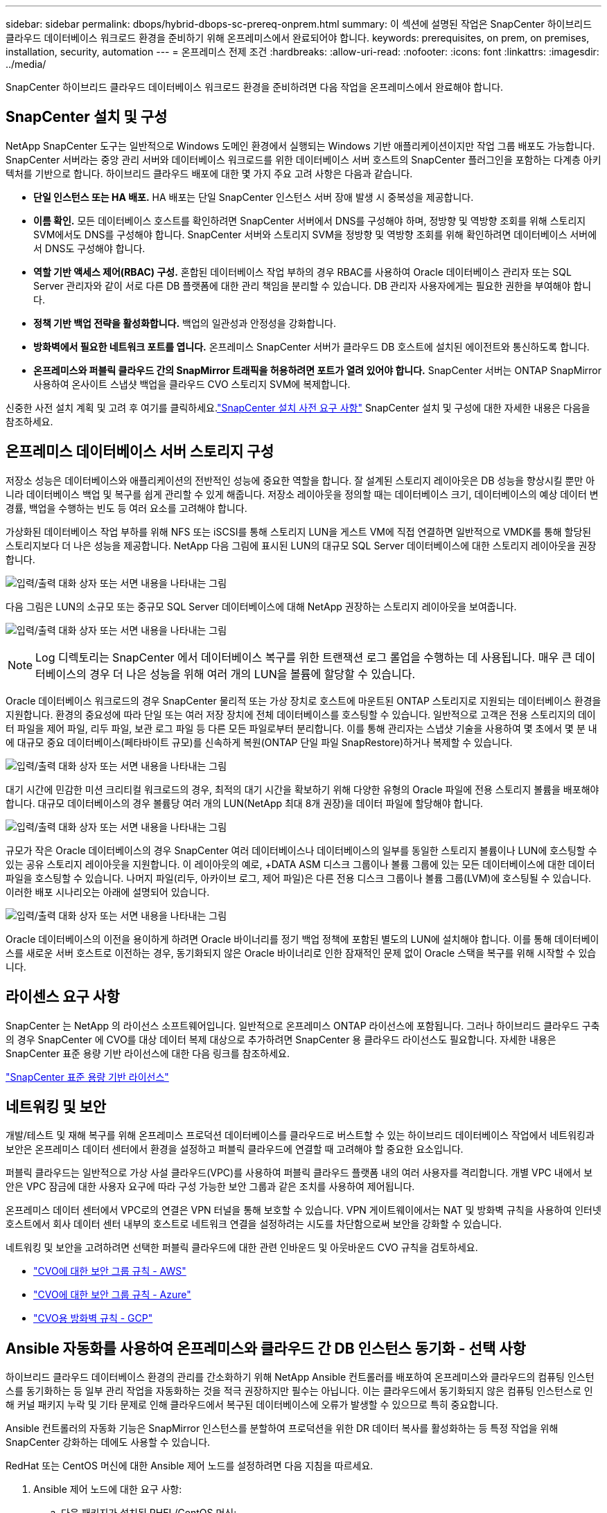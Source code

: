 ---
sidebar: sidebar 
permalink: dbops/hybrid-dbops-sc-prereq-onprem.html 
summary: 이 섹션에 설명된 작업은 SnapCenter 하이브리드 클라우드 데이터베이스 워크로드 환경을 준비하기 위해 온프레미스에서 완료되어야 합니다. 
keywords: prerequisites, on prem, on premises, installation, security, automation 
---
= 온프레미스 전제 조건
:hardbreaks:
:allow-uri-read: 
:nofooter: 
:icons: font
:linkattrs: 
:imagesdir: ../media/


[role="lead"]
SnapCenter 하이브리드 클라우드 데이터베이스 워크로드 환경을 준비하려면 다음 작업을 온프레미스에서 완료해야 합니다.



== SnapCenter 설치 및 구성

NetApp SnapCenter 도구는 일반적으로 Windows 도메인 환경에서 실행되는 Windows 기반 애플리케이션이지만 작업 그룹 배포도 가능합니다.  SnapCenter 서버라는 중앙 관리 서버와 데이터베이스 워크로드를 위한 데이터베이스 서버 호스트의 SnapCenter 플러그인을 포함하는 다계층 아키텍처를 기반으로 합니다.  하이브리드 클라우드 배포에 대한 몇 가지 주요 고려 사항은 다음과 같습니다.

* *단일 인스턴스 또는 HA 배포.*  HA 배포는 단일 SnapCenter 인스턴스 서버 장애 발생 시 중복성을 제공합니다.
* *이름 확인.*  모든 데이터베이스 호스트를 확인하려면 SnapCenter 서버에서 DNS를 구성해야 하며, 정방향 및 역방향 조회를 위해 스토리지 SVM에서도 DNS를 구성해야 합니다.  SnapCenter 서버와 스토리지 SVM을 정방향 및 역방향 조회를 위해 확인하려면 데이터베이스 서버에서 DNS도 구성해야 합니다.
* *역할 기반 액세스 제어(RBAC) 구성.*  혼합된 데이터베이스 작업 부하의 경우 RBAC를 사용하여 Oracle 데이터베이스 관리자 또는 SQL Server 관리자와 같이 서로 다른 DB 플랫폼에 대한 관리 책임을 분리할 수 있습니다.  DB 관리자 사용자에게는 필요한 권한을 부여해야 합니다.
* *정책 기반 백업 전략을 활성화합니다.*  백업의 일관성과 안정성을 강화합니다.
* *방화벽에서 필요한 네트워크 포트를 엽니다.*  온프레미스 SnapCenter 서버가 클라우드 DB 호스트에 설치된 에이전트와 통신하도록 합니다.
* *온프레미스와 퍼블릭 클라우드 간의 SnapMirror 트래픽을 허용하려면 포트가 열려 있어야 합니다.*  SnapCenter 서버는 ONTAP SnapMirror 사용하여 온사이트 스냅샷 백업을 클라우드 CVO 스토리지 SVM에 복제합니다.


신중한 사전 설치 계획 및 고려 후 여기를 클릭하세요.link:https://docs.netapp.com/us-en/snapcenter/install/requirements-to-install-snapcenter-server.html["SnapCenter 설치 사전 요구 사항"^] SnapCenter 설치 및 구성에 대한 자세한 내용은 다음을 참조하세요.



== 온프레미스 데이터베이스 서버 스토리지 구성

저장소 성능은 데이터베이스와 애플리케이션의 전반적인 성능에 중요한 역할을 합니다.  잘 설계된 스토리지 레이아웃은 DB 성능을 향상시킬 뿐만 아니라 데이터베이스 백업 및 복구를 쉽게 관리할 수 있게 해줍니다.  저장소 레이아웃을 정의할 때는 데이터베이스 크기, 데이터베이스의 예상 데이터 변경률, 백업을 수행하는 빈도 등 여러 요소를 고려해야 합니다.

가상화된 데이터베이스 작업 부하를 위해 NFS 또는 iSCSI를 통해 스토리지 LUN을 게스트 VM에 직접 연결하면 일반적으로 VMDK를 통해 할당된 스토리지보다 더 나은 성능을 제공합니다.  NetApp 다음 그림에 표시된 LUN의 대규모 SQL Server 데이터베이스에 대한 스토리지 레이아웃을 권장합니다.

image:storage-layout-sqlsvr-large.png["입력/출력 대화 상자 또는 서면 내용을 나타내는 그림"]

다음 그림은 LUN의 소규모 또는 중규모 SQL Server 데이터베이스에 대해 NetApp 권장하는 스토리지 레이아웃을 보여줍니다.

image:storage-layout-sqlsvr-smallmedium.png["입력/출력 대화 상자 또는 서면 내용을 나타내는 그림"]


NOTE: Log 디렉토리는 SnapCenter 에서 데이터베이스 복구를 위한 트랜잭션 로그 롤업을 수행하는 데 사용됩니다.  매우 큰 데이터베이스의 경우 더 나은 성능을 위해 여러 개의 LUN을 볼륨에 할당할 수 있습니다.

Oracle 데이터베이스 워크로드의 경우 SnapCenter 물리적 또는 가상 장치로 호스트에 마운트된 ONTAP 스토리지로 지원되는 데이터베이스 환경을 지원합니다.  환경의 중요성에 따라 단일 또는 여러 저장 장치에 전체 데이터베이스를 호스팅할 수 있습니다.  일반적으로 고객은 전용 스토리지의 데이터 파일을 제어 파일, 리두 파일, 보관 로그 파일 등 다른 모든 파일로부터 분리합니다.  이를 통해 관리자는 스냅샷 기술을 사용하여 몇 초에서 몇 분 내에 대규모 중요 데이터베이스(페타바이트 규모)를 신속하게 복원(ONTAP 단일 파일 SnapRestore)하거나 복제할 수 있습니다.

image:storage-layout-oracle-typical.png["입력/출력 대화 상자 또는 서면 내용을 나타내는 그림"]

대기 시간에 민감한 미션 크리티컬 워크로드의 경우, 최적의 대기 시간을 확보하기 위해 다양한 유형의 Oracle 파일에 전용 스토리지 볼륨을 배포해야 합니다.  대규모 데이터베이스의 경우 볼륨당 여러 개의 LUN(NetApp 최대 8개 권장)을 데이터 파일에 할당해야 합니다.

image:storage-layout-oracle-dedicated.png["입력/출력 대화 상자 또는 서면 내용을 나타내는 그림"]

규모가 작은 Oracle 데이터베이스의 경우 SnapCenter 여러 데이터베이스나 데이터베이스의 일부를 동일한 스토리지 볼륨이나 LUN에 호스팅할 수 있는 공유 스토리지 레이아웃을 지원합니다.  이 레이아웃의 예로, +DATA ASM 디스크 그룹이나 볼륨 그룹에 있는 모든 데이터베이스에 대한 데이터 파일을 호스팅할 수 있습니다.  나머지 파일(리두, 아카이브 로그, 제어 파일)은 다른 전용 디스크 그룹이나 볼륨 그룹(LVM)에 호스팅될 수 있습니다.  이러한 배포 시나리오는 아래에 설명되어 있습니다.

image:storage-layout-oracle-shared.png["입력/출력 대화 상자 또는 서면 내용을 나타내는 그림"]

Oracle 데이터베이스의 이전을 용이하게 하려면 Oracle 바이너리를 정기 백업 정책에 포함된 별도의 LUN에 설치해야 합니다.  이를 통해 데이터베이스를 새로운 서버 호스트로 이전하는 경우, 동기화되지 않은 Oracle 바이너리로 인한 잠재적인 문제 없이 Oracle 스택을 복구를 위해 시작할 수 있습니다.



== 라이센스 요구 사항

SnapCenter 는 NetApp 의 라이선스 소프트웨어입니다.  일반적으로 온프레미스 ONTAP 라이선스에 포함됩니다.  그러나 하이브리드 클라우드 구축의 경우 SnapCenter 에 CVO를 대상 데이터 복제 대상으로 추가하려면 SnapCenter 용 클라우드 라이선스도 필요합니다.  자세한 내용은 SnapCenter 표준 용량 기반 라이선스에 대한 다음 링크를 참조하세요.

link:https://docs.netapp.com/us-en/snapcenter/install/concept_snapcenter_standard_controller_based_licenses.html["SnapCenter 표준 용량 기반 라이선스"^]



== 네트워킹 및 보안

개발/테스트 및 재해 복구를 위해 온프레미스 프로덕션 데이터베이스를 클라우드로 버스트할 수 있는 하이브리드 데이터베이스 작업에서 네트워킹과 보안은 온프레미스 데이터 센터에서 환경을 설정하고 퍼블릭 클라우드에 연결할 때 고려해야 할 중요한 요소입니다.

퍼블릭 클라우드는 일반적으로 가상 사설 클라우드(VPC)를 사용하여 퍼블릭 클라우드 플랫폼 내의 여러 사용자를 격리합니다.  개별 VPC 내에서 보안은 VPC 잠금에 대한 사용자 요구에 따라 구성 가능한 보안 그룹과 같은 조치를 사용하여 제어됩니다.

온프레미스 데이터 센터에서 VPC로의 연결은 VPN 터널을 통해 보호할 수 있습니다.  VPN 게이트웨이에서는 NAT 및 방화벽 규칙을 사용하여 인터넷 호스트에서 회사 데이터 센터 내부의 호스트로 네트워크 연결을 설정하려는 시도를 차단함으로써 보안을 강화할 수 있습니다.

네트워킹 및 보안을 고려하려면 선택한 퍼블릭 클라우드에 대한 관련 인바운드 및 아웃바운드 CVO 규칙을 검토하세요.

* link:https://docs.netapp.com/us-en/occm/reference_security_groups.html#inbound-rules["CVO에 대한 보안 그룹 규칙 - AWS"]
* link:https://docs.netapp.com/us-en/occm/reference_networking_azure.html#outbound-internet-access["CVO에 대한 보안 그룹 규칙 - Azure"]
* link:https://docs.netapp.com/us-en/occm/reference_networking_gcp.html#outbound-internet-access["CVO용 방화벽 규칙 - GCP"]




== Ansible 자동화를 사용하여 온프레미스와 클라우드 간 DB 인스턴스 동기화 - 선택 사항

하이브리드 클라우드 데이터베이스 환경의 관리를 간소화하기 위해 NetApp Ansible 컨트롤러를 배포하여 온프레미스와 클라우드의 컴퓨팅 인스턴스를 동기화하는 등 일부 관리 작업을 자동화하는 것을 적극 권장하지만 필수는 아닙니다.  이는 클라우드에서 동기화되지 않은 컴퓨팅 인스턴스로 인해 커널 패키지 누락 및 기타 문제로 인해 클라우드에서 복구된 데이터베이스에 오류가 발생할 수 있으므로 특히 중요합니다.

Ansible 컨트롤러의 자동화 기능은 SnapMirror 인스턴스를 분할하여 프로덕션을 위한 DR 데이터 복사를 활성화하는 등 특정 작업을 위해 SnapCenter 강화하는 데에도 사용할 수 있습니다.

RedHat 또는 CentOS 머신에 대한 Ansible 제어 노드를 설정하려면 다음 지침을 따르세요.

. Ansible 제어 노드에 대한 요구 사항:
+
.. 다음 패키지가 설치된 RHEL/CentOS 머신:
+
... Python3
... Pip3
... Ansible(2.10.0 이상 버전)
... 깃






위의 요구 사항이 설치되지 않은 새 RHEL/CentOS 머신이 있는 경우 아래 단계에 따라 해당 머신을 Ansible 제어 노드로 설정하세요.

. RHEL-8/RHEL-7에 대한 Ansible 저장소 활성화
+
.. RHEL-8의 경우(아래 명령을 루트로 실행하세요)
+
[source, cli]
----
subscription-manager repos --enable ansible-2.9-for-rhel-8-x86_64-rpms
----
.. RHEL-7의 경우(아래 명령을 루트로 실행하세요)
+
[source, cli]
----
subscription-manager repos --enable rhel-7-server-ansible-2.9-rpms
----


. 아래 내용을 터미널에 붙여넣으세요
+
[source, cli]
----
sudo yum -y install python3 >> install.log
sudo yum -y install python3-pip >> install.log
python3 -W ignore -m pip --disable-pip-version-check install ansible >> install.log
sudo yum -y install git >> install.log
----


Ubuntu 또는 Debian 머신에 Ansible 제어 노드를 설정하려면 다음 지침을 따르세요.

. Ansible 제어 노드에 대한 요구 사항:
+
.. 다음 패키지가 설치된 Ubuntu/Debian 머신:
+
... Python3
... Pip3
... Ansible(2.10.0 이상 버전)
... 깃






위의 요구 사항이 설치되지 않은 새 Ubuntu/Debian 머신이 있는 경우 아래 단계에 따라 해당 머신을 Ansible 제어 노드로 설정하세요.

. 아래 내용을 터미널에 붙여넣으세요
+
[source, cli]
----
sudo apt-get -y install python3 >> outputlog.txt
sudo apt-get -y install python3-pip >> outputlog.txt
python3 -W ignore -m pip --disable-pip-version-check install ansible >> outputlog.txt
sudo apt-get -y install git >> outputlog.txt
----

